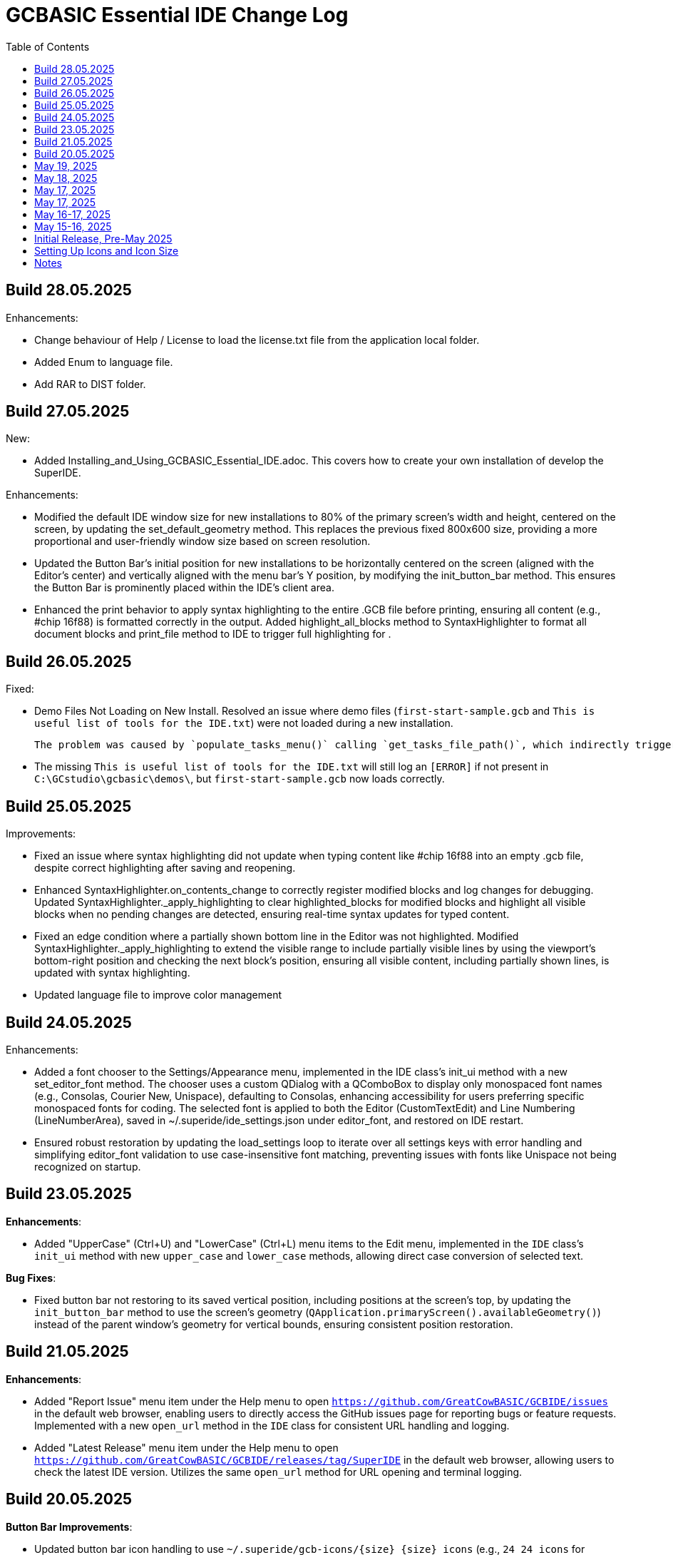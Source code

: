 = GCBASIC Essential IDE Change Log
:toc:

== Build 28.05.2025

Enhancements:

* Change behaviour of Help / License to load the license.txt file from the application local folder.

* Added Enum to language file.

* Add RAR to DIST folder.

== Build 27.05.2025

New:

* Added Installing_and_Using_GCBASIC_Essential_IDE.adoc. This covers how to create your own installation of develop the SuperIDE.

Enhancements:

* Modified the default IDE window size for new installations to 80% of the primary screen’s width and height, centered on the screen, by updating the set_default_geometry method. This replaces the previous fixed 800x600 size, providing a more proportional and user-friendly window size based on screen resolution.

* Updated the Button Bar’s initial position for new installations to be horizontally centered on the screen (aligned with the Editor’s center) and vertically aligned with the menu bar’s Y position, by modifying the init_button_bar method. This ensures the Button Bar is prominently placed within the IDE’s client area.

* Enhanced the print behavior to apply syntax highlighting to the entire .GCB file before printing, ensuring all content (e.g., #chip 16f88) is formatted correctly in the output. Added highlight_all_blocks method to SyntaxHighlighter to format all document blocks and print_file method to IDE to trigger full highlighting for .


== Build 26.05.2025

Fixed:

* Demo Files Not Loading on New Install.  Resolved an issue where demo files (`first-start-sample.gcb` and `This is useful list of tools for the IDE.txt`) were not loaded during a new installation.  

  The problem was caused by `populate_tasks_menu()` calling `get_tasks_file_path()`, which indirectly triggered `save_settings()` via a font-related side effect (likely `set_editor_font()`), creating `ide_settings.json` before `load_settings()`. This prevented `first_time_settings` from being set to `True`, skipping `open_demo_files()`. The fix defers tasks file loading to a new `load_and_populate_tasks()` method called after `load_settings()`, adds error handling in `populate_tasks_menu()`, and uses a `_tasks_loaded` flag to ensure tasks are populated only after settings are loaded. Issue identified through terminal logs showing premature `save_settings()`; fix ensures `open_demo_files()` runs as intended.

* The missing `This is useful list of tools for the IDE.txt` will still log an `[ERROR]` if not present in `C:\GCstudio\gcbasic\demos\`, but `first-start-sample.gcb` now loads correctly.

== Build 25.05.2025

Improvements:

* Fixed an issue where syntax highlighting did not update when typing content like #chip 16f88 into an empty .gcb file, despite correct highlighting after saving and reopening. 

* Enhanced SyntaxHighlighter.on_contents_change to correctly register modified blocks and log changes for debugging. Updated SyntaxHighlighter._apply_highlighting to clear highlighted_blocks for modified blocks and highlight all visible blocks when no pending changes are detected, ensuring real-time syntax updates for typed content.

* Fixed an edge condition where a partially shown bottom line in the Editor was not highlighted. Modified SyntaxHighlighter._apply_highlighting to extend the visible range to include partially visible lines by using the viewport’s bottom-right position and checking the next block’s position, ensuring all visible content, including partially shown lines, is updated with syntax highlighting.

* Updated language file to improve color management

== Build 24.05.2025

Enhancements:

* Added a font chooser to the Settings/Appearance menu, implemented in the IDE class’s init_ui method with a new set_editor_font method. The chooser uses a custom QDialog with a QComboBox to display only monospaced font names (e.g., Consolas, Courier New, Unispace), defaulting to Consolas, enhancing accessibility for users preferring specific monospaced fonts for coding. The selected font is applied to both the Editor (CustomTextEdit) and Line Numbering (LineNumberArea), saved in ~/.superide/ide_settings.json under editor_font, and restored on IDE restart. 
* Ensured robust restoration by updating the load_settings loop to iterate over all settings keys with error handling and simplifying editor_font validation to use case-insensitive font matching, preventing issues with fonts like Unispace not being recognized on startup.

== Build 23.05.2025

*Enhancements*:

* Added "UpperCase" (Ctrl+U) and "LowerCase" (Ctrl+L) menu items to the Edit menu, implemented in the `IDE` class’s `init_ui` method with new `upper_case` and `lower_case` methods, allowing direct case conversion of selected text.

*Bug Fixes*:

* Fixed button bar not restoring to its saved vertical position, including positions at the screen’s top, by updating the `init_button_bar` method to use the screen’s geometry (`QApplication.primaryScreen().availableGeometry()`) instead of the parent window’s geometry for vertical bounds, ensuring consistent position restoration.



== Build 21.05.2025

*Enhancements*:

* Added "Report Issue" menu item under the Help menu to open `https://github.com/GreatCowBASIC/GCBIDE/issues` in the default web browser, enabling users to directly access the GitHub issues page for reporting bugs or feature requests. Implemented with a new `open_url` method in the `IDE` class for consistent URL handling and logging.
* Added "Latest Release" menu item under the Help menu to open `https://github.com/GreatCowBASIC/GCBIDE/releases/tag/SuperIDE` in the default web browser, allowing users to check the latest IDE version. Utilizes the same `open_url` method for URL opening and terminal logging.

== Build 20.05.2025

*Button Bar Improvements*:

* Updated button bar icon handling to use `~/.superide/gcb-icons/{size}_{size}_icons` (e.g., `24_24_icons` for default `size: 24`). Icons are now referenced by filename only in `ide_settings.json` (e.g., `hexflash.png`). If `~/.superide/gcb-icons` is missing, icons are copied from the application folders `gcb-icons` directory (e.g., `{app_dir}/gcb-icons/24_24_icons`). Ensures robust icon management and persistence across installations.
* Set default button bar shortcuts and icons for new installations: `[F5]` for "Make HEX and Flash" (`hexflash.png`), `[F6]` for "Make HEX" (`hex.png`), `[F7]` for "Assemble" (`asm.png`), and `[F1]` for "Help" (`help.png`). Makes setup easier for new users with ready-to-use buttons.
* Reverted button size adjustment based on PNG image dimensions to use a fixed size from settings (`button_bar.size`, default 24 pixels). Ensures consistent button sizes; increase `size` in settings for larger buttons for visually impaired users.
* Fixed Alt+F4 to hide the button bar and close the IDE in one press, improving usability by ensuring a smooth exit from any focused window. Added focus shifting after button clicks or drags to keep the main IDE window active.
* Fixed button clicks to reliably trigger tasks (e.g., `[F5]` for "Make HEX and Flash"), resolving issues where clicks were intercepted by drag-and-drop logic.

*Enhancements*:

* Added debug logging for button bar actions (clicks, drags, Alt+F4) with `"BC: "` prefix, controlled by `SHOW_BAR_CONTROL` global variable, to help troubleshoot issues.
* Optimized button bar position saving to occur only on drag release, reducing unnecessary file writes for better performance.

== May 19, 2025

*Enhancements*:

* Implemented recent files storage in `GCstudio.mrf.json`, located in the directory specified by `os.environ.get("GCBASIC_INSTALL_PATH")`, with the path stored in `ide_settings.json` under `recent_files_path`. Ensured the file is created if absent and padded to 10 entries for `RecentName` and `RecentDir` with empty strings, providing robust persistence and a consistent user experience for recent files tracking.
* Removed redundant methods `TextBlockData.get_text`, `IDE.T1execute_task`, and `IDE.show_recent_files_in_settings` to streamline the codebase, reducing maintenance overhead, pending confirmation on `IDE.set_theme` usage.

*Bug Fixes*:

* Fixed `NameError: name 'entry' is not defined` in `save_recent_files` by correcting the list comprehension to properly index `self.recent_files`, ensuring `RecentName` and `RecentDir` lists in `GCstudio.mrf.json` are always padded to 10 entries with empty strings, completing the reliable recent files persistence implementation.

== May 18, 2025

*Enhancements*:

* Added support for remembering the last accessed folder in file operations, storing the directory in `self.settings['last_folder']` within `open_file_by_path`, `save_file`, and `save_file_as`. Updated `open_file` to use `last_folder` as the default `QFileDialog` directory, with fallback to the home directory if invalid, enhancing user experience by maintaining folder context across sessions.
* Enhanced `load_settings` to initialize `last_folder` with the user's home directory if not set, ensuring persistence across sessions.
* Improved line number area width in `CustomTextEdit` to dynamically adjust based on document line count, accommodating four-digit line numbers (1000+ lines) using `QFontMetrics` and a scalable formula, improving readability for large files.

*Bug Fixes*:

* Fixed line number truncation at 1000 lines by implementing dynamic width calculation in `CustomTextEdit.line_number_area_width`, ensuring sufficient space for four-digit line numbers and beyond.

== May 17, 2025

*Enhancements*:

* Added detailed logging in `execute_task` to debug `${command:extension.commandvariable.selectedText}` placeholder replacement, including raw string and hex representations of arguments.
* Implemented regex-based placeholder replacement in `execute_task` using `re.sub` to handle potential string mismatches or hidden characters, improving robustness.
* Added warning log in `execute_task` when the placeholder is present but no text is selected, enhancing user feedback.

*Bug Fixes*:

* Fixed persistent `${command:extension.commandvariable.selectedText}` placeholder replacement failure in `execute_task` by using regex to match the placeholder, resolving the issue with task argument substitution.

== May 17, 2025

*Enhancements*:

* Added `get_selected_text` method with Ctrl+E shortcut to retrieve selected text.
* Improved `check_external_modifications` handling by syncing menu item state in `load_settings` and guarding `check_file_changes` calls.
* Enhanced `execute_task` to support `${command:extension.commandvariable.selectedText}` placeholder replacement with initial list comprehension approach.

*Bug Fixes*:

* Fixed external modification setting sync issue for menu item state.
* Resolved `[INFO] def check_file_changes` log when `check_external_modifications` was `False` by moving log and guarding calls, addressing the check_file_changes invocation issue.
* Addressed initial placeholder replacement failure in `execute_task` by correcting list-based replacement, though issues persisted.

== May 16-17, 2025

*Enhancements*:

* Added single-instance checking with a socket lock to prevent multiple IDE instances, reducing external modification conflicts.
* Improved external file change detection with refined `mtime` tracking and user choice persistence in `check_file_changes`.
* Enhanced `execute_task` to launch non-"make" tasks non-modally with `subprocess.Popen`.

*Bug Fixes*:

* Fixed unnecessary save prompts for unmodified files by preserving document modified state during highlighting.
* Resolved `[ERROR] Error executing task: 'IDE' object has no attribute 'user_scrolled'` by using `self.terminal.user_scrolled`.
* Fixed log display issue for "make" tasks by ensuring all lines of `%temp%\gcbasic.log` are shown.
* Corrected reload prompt after save by clearing file cache and updating `mtime` in `save_file` and `save_file_as`, resolving the reload prompt after save issue.
* Fixed double tab closure by disconnecting/reconnecting `tabCloseRequested` signal in `update_background_after_close`, resolving the double tab closure issue.

== May 15-16, 2025

*Enhancements*:

* Improved syntax highlighting by making `GCB.tmLanguage.json` patterns case-insensitive.
* Added F4 shortcut to open the IDE Tasks menu programmatically, resolving the F4 shortcut issue.
* Enhanced `parse_tasks_json` to strip comments line-by-line, resolving Tasks to Menu option issue.

*Bug Fixes*:

* Fixed `QTextCursor::setPosition: Position '174' out of range` error in `SyntaxHighlighter`, resolving a syntax error issue.
* Corrected comment highlighting for `REM` and `' REM` by reordering patterns in `GCB.tmLanguage.json`.
* Resolved broken Undo/Ctrl+Z by grouping formatting operations in `SyntaxHighlighter`.
* Fixed console warning about invisible window in IDE Tasks menu by using `QMenu.popup`.
* Corrected `[WinError 267]` for "Make HEX [F6]" task by converting VS Code syntax to Windows-compatible paths in `execute_task`, addressing duplicate `execute_task` issues.

== Initial Release, Pre-May 2025

*Initial Features*:

* Implemented core IDE functionality with `QTabWidget` for multi-tab editing of `.GCB` files.
* Added syntax highlighting via `SyntaxHighlighter` class using `GCB.tmLanguage.json` for GCBASIC code.
* Supported basic file operations: New, Open, Save, Save As, Close, and Print.
* Included `TerminalWindow` for logging IDE actions and task outputs.
* Added menu system with File, Edit, IDE Tasks, IDE Settings, and Help menus.
* Integrated task execution from `tasks.json` with support for GCBASIC compiler tasks.
* Implemented line number display, word wrap, and theme switching (light/dark).
* Added recent files tracking and settings persistence in `~/.superide/ide_settings.json`.

== Setting Up Icons and Icon Size

The GCBASIC Essential IDE includes a customizable button bar for quick access to common tasks like compiling and flashing code. This section guides you through setting up the button icons and adjusting their size, especially to support visually impaired users who need larger, clearer buttons.

*Configuring Button Bar Icons*:

* The button bar is configured in `~/.superide/ide_settings.json` under the `button_bar` section. By default, it includes four buttons:

  - `[F5]`: "Make HEX and Flash" with `hexflash.png`
  - `[F6]`: "Make HEX" with `hex.png`
  - `[F7]`: "Assemble" with `asm.png`
  - `[F1]`: "Help" with `help.png`
* To customize icons, edit `ide_settings.json` (e.g., `C:\Users\<your-username>\.superide\ide_settings.json`):

  ```json
  "button_bar": {
      "button1": "[F5]:hexflash.png",
      "button2": "[F6]:hex.png",
      "button3": "[F7]:asm.png",
      "button4": "[F1]:help.png",
      "size": 24,
      "position": []
  }
  ```
* Place your icon files (e.g., `hexflash.png`, `hex.png`, `asm.png`, `help.png`) in the IDE’s code directory (e.g., `C:\DDrive\GreatCowBASICGits\GCBIDE\code\`).
* Ensure icon names match the `buttonX` entries exactly and are PNG files. Use high-resolution images (e.g., 24x24 or larger) for clarity, especially if increasing the button size.
* Each `buttonX` entry uses the format `[shortcut]:icon.png`, where `shortcut` (e.g., `F5`) links to a task in `~/.superide/tasks.json`.

*Adjusting Icon Size for Accessibility*:

* The button size is set by the `size` field in `button_bar` (default 24 pixels, creating 24x24 buttons with 20x20 icons).
* For visually impaired users, increase `size` to make buttons larger and more visible. For example, set `"size": 48` for 48x48 buttons with 44x44 icons:

  ```json
  "size": 48
  ```
* Save `ide_settings.json` and restart the IDE to apply the new size. The button bar’s height will adjust to `size + 12` (e.g., 60 pixels for `size: 48`), and width will scale based on the number of buttons.
* Use high-resolution PNGs (e.g., 48x48 or larger) to avoid pixelation when icons are scaled to `size - 4`. Clear, high-contrast icons are recommended for accessibility.
* Test the button bar after changing `size` to ensure buttons are large enough and icons are legible. If needed, try larger sizes (e.g., 64) for optimal visibility.

*Tips for Visually Impaired Users*:

* Choose PNG icons with bold, distinct designs to enhance readability.
* If the default 24x24 buttons are too small, experiment with `size` values (e.g., 48, 64) to find the best fit.
* Ensure `tasks.json` includes tasks for `[F5]`, `[F6]`, `[F7]`, and `[F1]` to match the default buttons, preventing errors when clicking buttons.

*Troubleshooting*:

* If buttons show numbers (1–4) instead of icons, check that `hexflash.png`, `hex.png`, `asm.png`, and `help.png` are in the correct directory and match `ide_settings.json` entries.
* If a button doesn’t trigger a task, verify the shortcut (e.g., `F5`) exists in `tasks.json`.
* For size issues, confirm `size` in `ide_settings.json` is set appropriately and restart the IDE.

== Notes

* All versions maintain compatibility with GCBASIC compiler tasks and `.GCB` file editing.
* The IDE uses `tasks.json` for task configurations, with ongoing improvements in placeholder handling, particularly for `${command:extension.commandvariable.selectedText}`.
* The clarification of `if not` syntax in Python was provided to support development but did not result in code changes.
* Future updates may focus on further placeholder support, performance optimizations, enhanced logging for task outputs, confirming the intended use of `IDE.set_theme`, and addressing `libpng` warnings for `GCstudio.png`.

